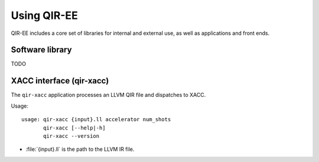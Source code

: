 .. Copyright 2024 UT-Battelle, LLC, and other QIR-EE developers.
.. See the doc/COPYRIGHT file for details.
.. SPDX-License-Identifier: CC-BY-4.0

.. highlight:: none

.. _usage:

***************
Using QIR-EE
***************

QIR-EE includes a core set of libraries for internal and external use, as
well as applications and front ends.

Software library
================

TODO

.. _celer-sim:

XACC interface (qir-xacc)
=========================

The ``qir-xacc`` application processes an LLVM QIR file and dispatches to XACC.

Usage::

   usage: qir-xacc {input}.ll accelerator num_shots
          qir-xacc [--help|-h]
          qir-xacc --version


- :file:`{input}.ll` is the path to the LLVM IR file.

